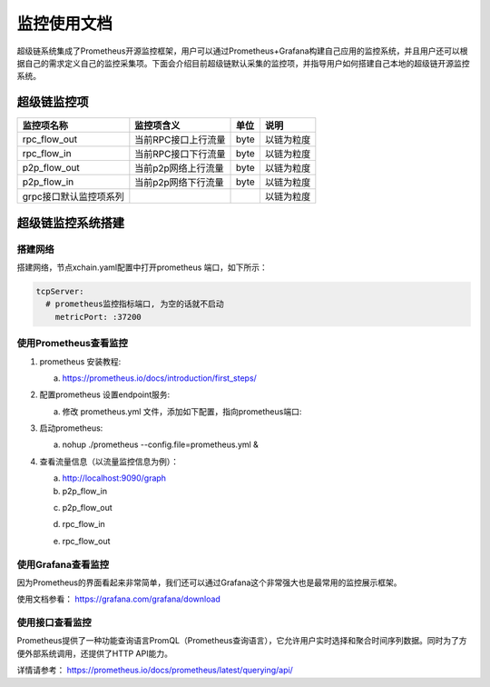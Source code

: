 监控使用文档
==============

超级链系统集成了Prometheus开源监控框架，用户可以通过Prometheus+Grafana构建自己应用的监控系统，并且用户还可以根据自己的需求定义自己的监控采集项。下面会介绍目前超级链默认采集的监控项，并指导用户如何搭建自己本地的超级链开源监控系统。

超级链监控项
--------------

+-----------------------+--------------------+-----+-----------+
|监控项名称             |监控项含义          |单位 |说明       |
+=======================+====================+=====+===========+
|rpc_flow_out           |当前RPC接口上行流量 |byte |以链为粒度 |
+-----------------------+--------------------+-----+-----------+
|rpc_flow_in            |当前RPC接口下行流量 |byte |以链为粒度 |
+-----------------------+--------------------+-----+-----------+
|p2p_flow_out           |当前p2p网络上行流量 |byte |以链为粒度 |
+-----------------------+--------------------+-----+-----------+
|p2p_flow_in            |当前p2p网络下行流量 |byte |以链为粒度 |
+-----------------------+--------------------+-----+-----------+
|grpc接口默认监控项系列 |                    |     |以链为粒度 |
+-----------------------+--------------------+-----+-----------+

超级链监控系统搭建
--------------------

搭建网络
>>>>>>>>>

搭建网络，节点xchain.yaml配置中打开prometheus 端口，如下所示：

.. code-block:: bash
    
    tcpServer:
      # prometheus监控指标端口, 为空的话就不启动
        metricPort: :37200

使用Prometheus查看监控
>>>>>>>>>>>>>>>>>>>>>>>>

1. prometheus 安装教程:

   a. https://prometheus.io/docs/introduction/first_steps/
#. 配置prometheus 设置endpoint服务:

   a. 修改 prometheus.yml 文件，添加如下配置，指向prometheus端口:

   .. image:: ../images/monitoring-1.png  
       :align: center


#. 启动prometheus:

   a. nohup ./prometheus --config.file=prometheus.yml &
#. 查看流量信息（以流量监控信息为例）：
   
   a. http://localhost:9090/graph
   
   b. p2p_flow_in 

   .. image:: ../images/monitoring-2.png 
       :align: center


   c. p2p_flow_out

   .. image:: ../images/monitoring-3.png
       :align: center


   d. rpc_flow_in

   .. image:: ../images/monitoring-4.png
       :align: center


   e. rpc_flow_out

   .. image:: ../images/monitoring-5.png
       :align: center

使用Grafana查看监控
>>>>>>>>>>>>>>>>>>>>

因为Prometheus的界面看起来非常简单，我们还可以通过Grafana这个非常强大也是最常用的监控展示框架。

使用文档参看： https://grafana.com/grafana/download

使用接口查看监控
>>>>>>>>>>>>>>>>>

Prometheus提供了一种功能查询语言PromQL（Prometheus查询语言），它允许用户实时选择和聚合时间序列数据。同时为了方便外部系统调用，还提供了HTTP API能力。

详情请参考： https://prometheus.io/docs/prometheus/latest/querying/api/

